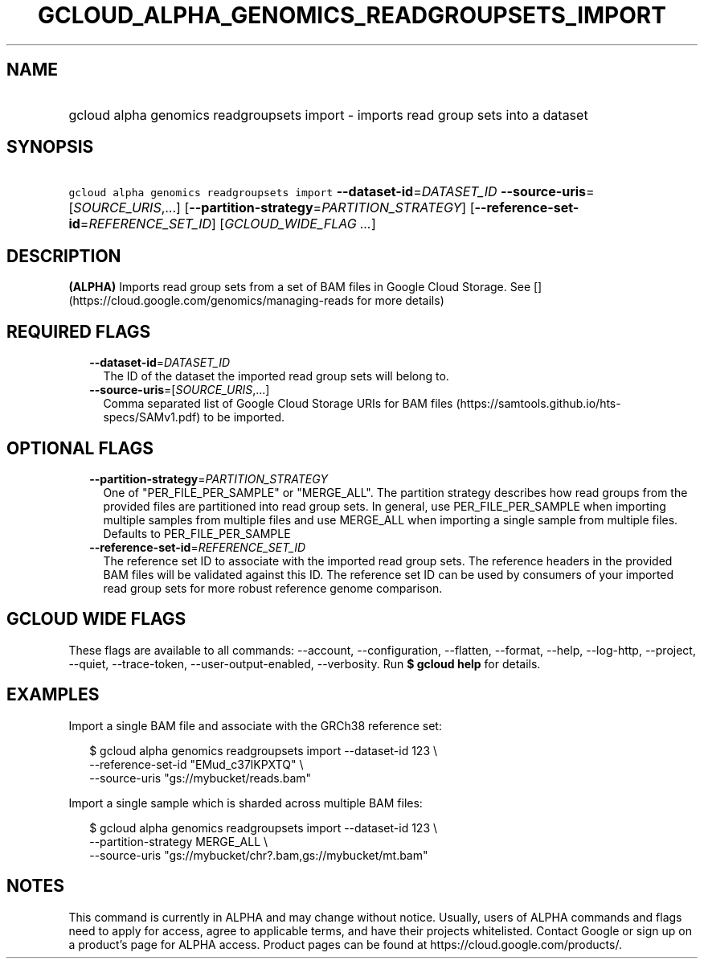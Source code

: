 
.TH "GCLOUD_ALPHA_GENOMICS_READGROUPSETS_IMPORT" 1



.SH "NAME"
.HP
gcloud alpha genomics readgroupsets import \- imports read group sets into a dataset



.SH "SYNOPSIS"
.HP
\f5gcloud alpha genomics readgroupsets import\fR \fB\-\-dataset\-id\fR=\fIDATASET_ID\fR \fB\-\-source\-uris\fR=[\fISOURCE_URIS\fR,...] [\fB\-\-partition\-strategy\fR=\fIPARTITION_STRATEGY\fR] [\fB\-\-reference\-set\-id\fR=\fIREFERENCE_SET_ID\fR] [\fIGCLOUD_WIDE_FLAG\ ...\fR]



.SH "DESCRIPTION"

\fB(ALPHA)\fR Imports read group sets from a set of BAM files in Google Cloud
Storage. See [](https://cloud.google.com/genomics/managing\-reads for more
details)



.SH "REQUIRED FLAGS"

.RS 2m
.TP 2m
\fB\-\-dataset\-id\fR=\fIDATASET_ID\fR
The ID of the dataset the imported read group sets will belong to.

.TP 2m
\fB\-\-source\-uris\fR=[\fISOURCE_URIS\fR,...]
Comma separated list of Google Cloud Storage URIs for BAM files
(https://samtools.github.io/hts\-specs/SAMv1.pdf) to be imported.


.RE
.sp

.SH "OPTIONAL FLAGS"

.RS 2m
.TP 2m
\fB\-\-partition\-strategy\fR=\fIPARTITION_STRATEGY\fR
One of "PER_FILE_PER_SAMPLE" or "MERGE_ALL". The partition strategy describes
how read groups from the provided files are partitioned into read group sets. In
general, use PER_FILE_PER_SAMPLE when importing multiple samples from multiple
files and use MERGE_ALL when importing a single sample from multiple files.
Defaults to PER_FILE_PER_SAMPLE

.TP 2m
\fB\-\-reference\-set\-id\fR=\fIREFERENCE_SET_ID\fR
The reference set ID to associate with the imported read group sets. The
reference headers in the provided BAM files will be validated against this ID.
The reference set ID can be used by consumers of your imported read group sets
for more robust reference genome comparison.


.RE
.sp

.SH "GCLOUD WIDE FLAGS"

These flags are available to all commands: \-\-account, \-\-configuration,
\-\-flatten, \-\-format, \-\-help, \-\-log\-http, \-\-project, \-\-quiet,
\-\-trace\-token, \-\-user\-output\-enabled, \-\-verbosity. Run \fB$ gcloud
help\fR for details.



.SH "EXAMPLES"

Import a single BAM file and associate with the GRCh38 reference set:

.RS 2m
$ gcloud alpha genomics readgroupsets import \-\-dataset\-id 123 \e
    \-\-reference\-set\-id "EMud_c37lKPXTQ" \e
    \-\-source\-uris "gs://mybucket/reads.bam"
.RE

Import a single sample which is sharded across multiple BAM files:

.RS 2m
$ gcloud alpha genomics readgroupsets import \-\-dataset\-id 123 \e
    \-\-partition\-strategy MERGE_ALL \e
    \-\-source\-uris "gs://mybucket/chr?.bam,gs://mybucket/mt.bam"
.RE



.SH "NOTES"

This command is currently in ALPHA and may change without notice. Usually, users
of ALPHA commands and flags need to apply for access, agree to applicable terms,
and have their projects whitelisted. Contact Google or sign up on a product's
page for ALPHA access. Product pages can be found at
https://cloud.google.com/products/.

